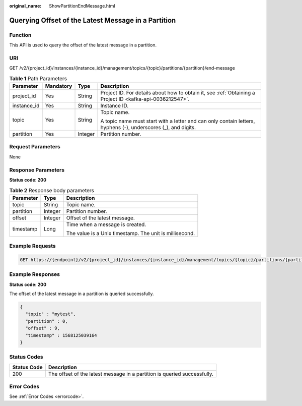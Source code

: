 :original_name: ShowPartitionEndMessage.html

.. _ShowPartitionEndMessage:

Querying Offset of the Latest Message in a Partition
====================================================

Function
--------

This API is used to query the offset of the latest message in a partition.

URI
---

GET /v2/{project_id}/instances/{instance_id}/management/topics/{topic}/partitions/{partition}/end-message

.. table:: **Table 1** Path Parameters

   +-----------------+-----------------+-----------------+---------------------------------------------------------------------------------------------------------------+
   | Parameter       | Mandatory       | Type            | Description                                                                                                   |
   +=================+=================+=================+===============================================================================================================+
   | project_id      | Yes             | String          | Project ID. For details about how to obtain it, see :ref:`Obtaining a Project ID <kafka-api-0036212547>`.     |
   +-----------------+-----------------+-----------------+---------------------------------------------------------------------------------------------------------------+
   | instance_id     | Yes             | String          | Instance ID.                                                                                                  |
   +-----------------+-----------------+-----------------+---------------------------------------------------------------------------------------------------------------+
   | topic           | Yes             | String          | Topic name.                                                                                                   |
   |                 |                 |                 |                                                                                                               |
   |                 |                 |                 | A topic name must start with a letter and can only contain letters, hyphens (-), underscores (_), and digits. |
   +-----------------+-----------------+-----------------+---------------------------------------------------------------------------------------------------------------+
   | partition       | Yes             | Integer         | Partition number.                                                                                             |
   +-----------------+-----------------+-----------------+---------------------------------------------------------------------------------------------------------------+

Request Parameters
------------------

None

Response Parameters
-------------------

**Status code: 200**

.. table:: **Table 2** Response body parameters

   +-----------------------+-----------------------+---------------------------------------------------------+
   | Parameter             | Type                  | Description                                             |
   +=======================+=======================+=========================================================+
   | topic                 | String                | Topic name.                                             |
   +-----------------------+-----------------------+---------------------------------------------------------+
   | partition             | Integer               | Partition number.                                       |
   +-----------------------+-----------------------+---------------------------------------------------------+
   | offset                | Integer               | Offset of the latest message.                           |
   +-----------------------+-----------------------+---------------------------------------------------------+
   | timestamp             | Long                  | Time when a message is created.                         |
   |                       |                       |                                                         |
   |                       |                       | The value is a Unix timestamp. The unit is millisecond. |
   +-----------------------+-----------------------+---------------------------------------------------------+

Example Requests
----------------

.. code-block:: text

   GET https://{endpoint}/v2/{project_id}/instances/{instance_id}/management/topics/{topic}/partitions/{partition}/end-message

Example Responses
-----------------

**Status code: 200**

The offset of the latest message in a partition is queried successfully.

.. code-block::

   {
     "topic" : "mytest",
     "partition" : 0,
     "offset" : 9,
     "timestamp" : 1568125039164
   }

Status Codes
------------

+-------------+--------------------------------------------------------------------------+
| Status Code | Description                                                              |
+=============+==========================================================================+
| 200         | The offset of the latest message in a partition is queried successfully. |
+-------------+--------------------------------------------------------------------------+

Error Codes
-----------

See :ref:`Error Codes <errorcode>`.
